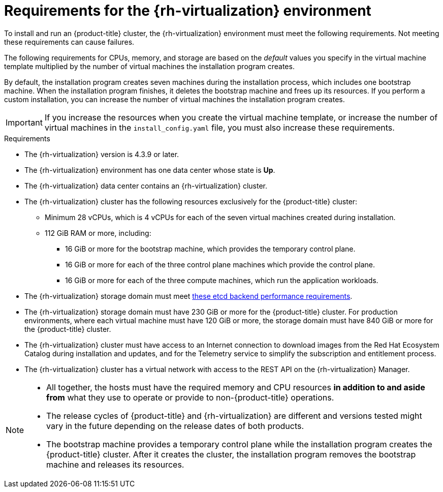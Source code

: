// Module included in the following assemblies:
//
// * installing/installing_rhv/installing-rhv-custom.adoc
// * installing/installing_rhv/installing-rhv-default.adoc

[id="installing-rhv-requirements_{context}"]
= Requirements for the {rh-virtualization} environment

To install and run an {product-title} cluster, the {rh-virtualization} environment must meet the following requirements. Not meeting these requirements can cause failures.

The following requirements for CPUs, memory, and storage are based on the _default_ values you specify in the virtual machine template multiplied by the number of virtual machines the installation program creates.

By default, the installation program creates seven machines during the installation process, which includes one bootstrap machine. When the installation program finishes, it deletes the bootstrap machine and frees up its resources. If you perform a custom installation, you can increase the number of virtual machines the installation program creates.

[IMPORTANT]
====
If you increase the resources when you create the virtual machine template, or increase the number of virtual machines in the `install_config.yaml` file, you must also increase these requirements.
====

.Requirements

* The {rh-virtualization} version is 4.3.9 or later.
* The {rh-virtualization} environment has one data center whose state is *Up*.
* The {rh-virtualization} data center contains an {rh-virtualization} cluster.
* The {rh-virtualization} cluster has the following resources exclusively for the {product-title} cluster:
** Minimum 28 vCPUs, which is 4 vCPUs for each of the seven virtual machines created during installation.
** 112 GiB RAM or more, including:
*** 16 GiB or more for the bootstrap machine, which provides the temporary control plane.
*** 16 GiB or more for each of the three control plane machines which provide the control plane.
*** 16 GiB or more for each of the three compute machines, which run the application workloads.
* The {rh-virtualization} storage domain must meet link:https://access.redhat.com/solutions/4770281[these etcd backend performance requirements].
* The {rh-virtualization} storage domain must have 230 GiB or more for the {product-title} cluster. For production environments, where each virtual machine must have 120 GiB or more, the storage domain must have 840 GiB or more for the {product-title} cluster.
* The {rh-virtualization} cluster must have access to an Internet connection to download images from the Red Hat Ecosystem Catalog during installation and updates, and for the Telemetry service to simplify the subscription and entitlement process.
* The {rh-virtualization} cluster has a virtual network with access to the REST API on the {rh-virtualization} Manager.

[NOTE]
====
* All together, the hosts must have the required memory and CPU resources **in addition to and aside from** what they use to operate or provide to non-{product-title} operations.
* The release cycles of {product-title} and
{rh-virtualization} are different and versions tested might vary in the future
depending on the release dates of both products.
* The bootstrap machine provides a temporary control plane while the installation program creates the {product-title} cluster. After it creates the cluster, the installation program removes the bootstrap machine and releases its resources.
====
